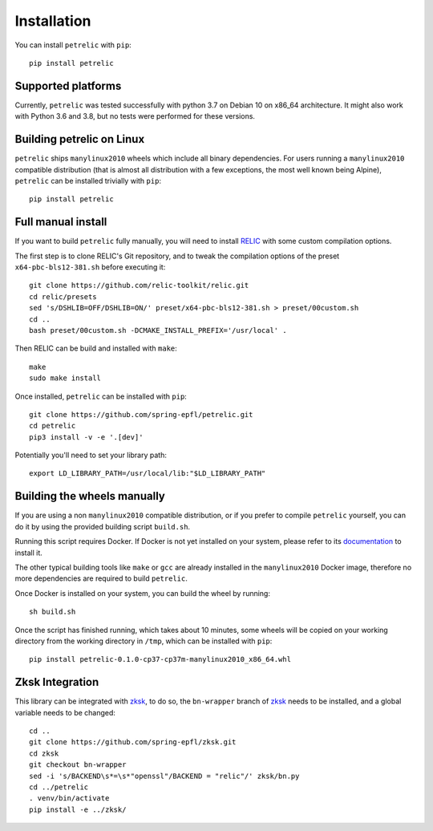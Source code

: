 Installation
============

You can install ``petrelic`` with ``pip``::

    pip install petrelic

Supported platforms
-------------------

Currently, ``petrelic`` was tested successfully with python 3.7 on Debian 10 on
x86_64 architecture. It might also work with Python 3.6 and 3.8, but no tests
were performed for these versions.

Building petrelic on Linux
--------------------------

``petrelic`` ships ``manylinux2010`` wheels which include all binary
dependencies. For users running a ``manylinux2010`` compatible distribution
(that is almost all distribution with a few exceptions, the most well known
being Alpine), ``petrelic`` can be installed trivially with ``pip``::

    pip install petrelic


Full manual install
-------------------

If you want to build ``petrelic`` fully manually, you will need to install
RELIC_ with some custom compilation options.

.. _RELIC: https://github.com/relic-toolkit/relic

The first step is to clone RELIC's Git repository, and to tweak the compilation
options of the preset ``x64-pbc-bls12-381.sh`` before executing it::

    git clone https://github.com/relic-toolkit/relic.git
    cd relic/presets
    sed 's/DSHLIB=OFF/DSHLIB=ON/' preset/x64-pbc-bls12-381.sh > preset/00custom.sh
    cd ..
    bash preset/00custom.sh -DCMAKE_INSTALL_PREFIX='/usr/local' .

Then RELIC can be build and installed with ``make``::

    make
    sudo make install

Once installed, ``petrelic`` can be installed with ``pip``::

    git clone https://github.com/spring-epfl/petrelic.git
    cd petrelic
    pip3 install -v -e '.[dev]'

Potentially you'll need to set your library path: ::

    export LD_LIBRARY_PATH=/usr/local/lib:"$LD_LIBRARY_PATH"



Building the wheels manually
----------------------------

If you are using a non ``manylinux2010`` compatible distribution, or if you
prefer to compile ``petrelic`` yourself, you can do it by using the provided
building script ``build.sh``.

Running this script requires Docker. If Docker is not yet installed on your
system, please refer to its documentation_ to install it.

.. _documentation: https://docs.docker.com/get-docker/

The other typical building tools like ``make`` or ``gcc`` are already installed
in the ``manylinux2010`` Docker image, therefore no more dependencies are
required to build ``petrelic``.

Once Docker is installed on your system, you can build the wheel by running::

    sh build.sh

Once the script has finished running, which takes about 10 minutes, some wheels
will be copied on your working directory from the working directory in ``/tmp``,
which can be installed with ``pip``::

    pip install petrelic-0.1.0-cp37-cp37m-manylinux2010_x86_64.whl


Zksk Integration
----------------

This library can be integrated with `zksk`_, to do so, the ``bn-wrapper`` branch of `zksk`_ needs to be installed, and a global variable needs to be changed: ::

   cd ..
   git clone https://github.com/spring-epfl/zksk.git
   cd zksk
   git checkout bn-wrapper
   sed -i 's/BACKEND\s*=\s*"openssl"/BACKEND = "relic"/' zksk/bn.py
   cd ../petrelic
   . venv/bin/activate
   pip install -e ../zksk/

.. _`zksk`: https://github.com/spring-epfl/zksk
